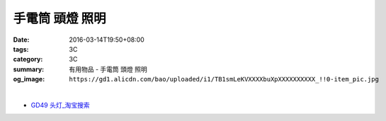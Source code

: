 手電筒 頭燈 照明
################

:date: 2016-03-14T19:50+08:00
:tags: 3C
:category: 3C
:summary: 有用物品 - 手電筒 頭燈 照明
:og_image: ``https://gd1.alicdn.com/bao/uploaded/i1/TB1smLeKVXXXXbuXpXXXXXXXXXX_!!0-item_pic.jpg``


..
 .. image:: 
   :alt: 
   :target: 
   :align: center


.. image:: https://gd1.alicdn.com/bao/uploaded/i1/TB1smLeKVXXXXbuXpXXXXXXXXXX_!!0-item_pic.jpg
   :alt: 迷你伸缩变焦强光充电手电筒CREE Q5 R2 LED远射王SK68五号AA电池
   :target: https://item.taobao.com/item.htm?id=525107491635
   :align: center

|

.. image:: https://gd1.alicdn.com/bao/uploaded/i1/T1PtuqFwXfXXXXXXXX_!!0-item_pic.jpg
   :alt: 18650手电头灯带小直灯带
   :target: https://item.taobao.com/item.htm?id=39104252945
   :align: center


- `GD49 头灯_淘宝搜索 <https://s.taobao.com/search?q=GD49+%E5%A4%B4%E7%81%AF&sort=price-asc>`_
